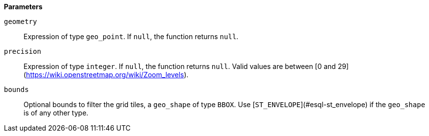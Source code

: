// This is generated by ESQL's AbstractFunctionTestCase. Do no edit it. See ../README.md for how to regenerate it.

*Parameters*

`geometry`::
Expression of type `geo_point`. If `null`, the function returns `null`.

`precision`::
Expression of type `integer`. If `null`, the function returns `null`. Valid values are between [0 and 29](https://wiki.openstreetmap.org/wiki/Zoom_levels).

`bounds`::
Optional bounds to filter the grid tiles, a `geo_shape` of type `BBOX`. Use [`ST_ENVELOPE`](#esql-st_envelope) if the `geo_shape` is of any other type.
